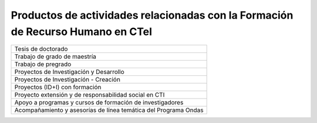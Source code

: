 .. _prodResAct4:

Productos de actividades relacionadas con la Formación de Recurso Humano en CTeI
--------------------------------------------------------------------------------


.. tabularcolumns:: |C|R|
+----------------------------------------------------------------+      
| Tesis de doctorado                                             |
+----------------------------------------------------------------+
| Trabajo de grado de maestría                                   |
+----------------------------------------------------------------+
| Trabajo de pregrado                                            |
+----------------------------------------------------------------+
| Proyectos de Investigación y Desarrollo                        |
+----------------------------------------------------------------+
| Proyectos de Investigación - Creación                          |
+----------------------------------------------------------------+
| Proyectos (ID+I) con formación                                 |
+----------------------------------------------------------------+
| Proyecto extensión y de responsabilidad social en CTI          |
+----------------------------------------------------------------+
| Apoyo a programas y cursos de formación de investigadores      |
+----------------------------------------------------------------+
| Acompañamiento y asesorías de línea temática del Programa Ondas|
+----------------------------------------------------------------+

.. csv-table:: dsfdsf
   :header: "Tipología Documental"
   :widths: 80
   "Tesis de doctorado"
   "Trabajo de grado de maestría"
   "Trabajo de pregrado"
   "Proyectos de Investigación y Desarrollo"
   "Proyectos de Investigación - Creación"
   "Proyectos (ID+I) con formación"
   "Proyecto extensión y de responsabilidad social en CTI"
   "Apoyo a programas y cursos de formación de investigadores"
   "Acompañamiento y asesorías de línea temática del Programa Ondas"
